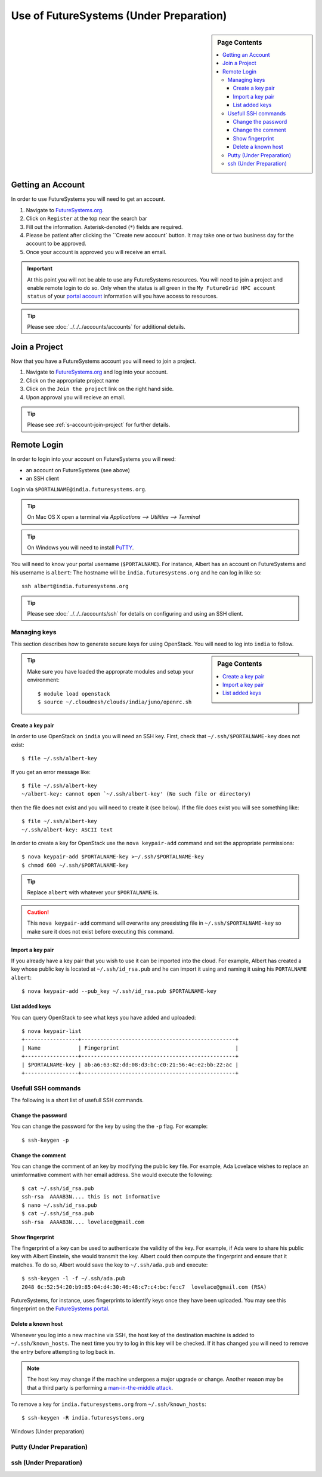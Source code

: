 Use of FutureSystems (Under Preparation)
----------------------------------------------------------------------

.. sidebar:: Page Contents

   .. contents::
      :local:


Getting an Account
^^^^^^^^^^^^^^^^^^^^^^^^^^^^^^^^^^^^^^^^^^^^^^^^^^^^^^^^^^^^^^^^^^^^^^

In order to use FutureSystems you will need to get an account.

#. Navigate to `FutureSystems.org <https://portal.futuresystems.org/>`_.
#. Click on ``Register`` at the top near the search bar
#. Fill out the information. Asterisk-denoted (``*``) fields are required.
#. Please be patient after clicking the ``Create new account` button.
   It may take one or two business day for the account to be approved.
#. Once your account is approved you will receive an email.

.. important:: At this point you will not be able to use any
   FutureSystems resources.  You will need to join a project and
   enable remote login to do so.  Only when the status is all green in
   the ``My FutureGrid HPC account status`` of your `portal account`_
   information will you have access to resources.

.. tip::
   Please see :doc:`../../../accounts/accounts` for additional details.

.. _portal account: https://portal.futuresystems.org/my/fg-account


Join a Project
^^^^^^^^^^^^^^^^^^^^^^^^^^^^^^^^^^^^^^^^^^^^^^^^^^^^^^^^^^^^^^^^^^^^^^

Now that you have a FutureSystems account you will need to join a
project.

#. Navigate to `FutureSystems.org
   <https://portal.futuresystems.org/>`_ and log into your account.
#. Click on the appropriate project name
#. Click on the ``Join the project`` link on the right hand side.
#. Upon approval you will recieve an email.

.. tip::
   Please see :ref:`s-account-join-project` for further details.


Remote Login
^^^^^^^^^^^^^^^^^^^^^^^^^^^^^^^^^^^^^^^^^^^^^^^^^^^^^^^^^^^^^^^^^^^^^^

In order to login into your account on FutureSystems you will need:

- an account on FutureSystems (see above)
- an SSH client

Login via ``$PORTALNAME@india.futuresystems.org``.

.. tip::
   On Mac OS X open a terminal via `Applications --> Utilities --> Terminal`

.. tip::
   On Windows you will need to install `PuTTY`_.


You will need to know your portal username (``$PORTALNAME``).
For instance, Albert has an account on FutureSystems and his username
is ``albert``:
The hostname will be ``india.futuresystems.org`` and he can log in
like so::

  ssh albert@india.futuresystems.org


.. tip:: Please see :doc:`../../../accounts/ssh` for details on
   configuring and using an SSH client.

.. _PuTTY: http://www.chiark.greenend.org.uk/~sgtatham/putty/download.html


Managing keys
""""""""""""""""""""""""""""""""""""""""""""""""""""""""""""""""""""""

This section describes how to generate secure keys for using
OpenStack.
You will need to log into ``india`` to follow.

.. sidebar:: Page Contents

   .. contents::
      :local:


.. tip::
   Make sure you have loaded the approprate modules and setup your
   environment::

     $ module load openstack
     $ source ~/.cloudmesh/clouds/india/juno/openrc.sh

Create a key pair
''''''''''''''''''''''''''''''''''''''''''''''''''''''''''''''''''''''

In order to use OpenStack on ``india`` you will need an SSH key.
First, check that ``~/.ssh/$PORTALNAME-key`` does not exist::

  $ file ~/.ssh/albert-key

If you get an error message like::

  $ file ~/.ssh/albert-key
  ~/albert-key: cannot open `~/.ssh/albert-key' (No such file or directory)

then the file does not exist and you will need to create it (see below).
If the file does exist you will see something like::

  $ file ~/.ssh/albert-key
  ~/.ssh/albert-key: ASCII text

In order to create a key for OpenStack use the ``nova keypair-add``
command and set the appropriate permissions::

  $ nova keypair-add $PORTALNAME-key >~/.ssh/$PORTALNAME-key
  $ chmod 600 ~/.ssh/$PORTALNAME-key

.. tip:: Replace ``albert`` with whatever your ``$PORTALNAME`` is.

.. caution::
   This ``nova keypair-add`` command will overwrite any preexisting
   file in ``~/.ssh/$PORTALNAME-key`` so make sure it does not exist
   before executing this command.
   

Import a key pair
''''''''''''''''''''''''''''''''''''''''''''''''''''''''''''''''''''''

If you already have a key pair that you wish to use it can be
imported into the cloud.
For example, Albert has created a key whose public key is located at
``~/.ssh/id_rsa.pub`` and he can import it using and naming it
using his ``PORTALNAME`` ``albert``::

  $ nova keypair-add --pub_key ~/.ssh/id_rsa.pub $PORTALNAME-key


List added keys
''''''''''''''''''''''''''''''''''''''''''''''''''''''''''''''''''''''

You can query OpenStack to see what keys you have added and uploaded::

  $ nova keypair-list
  +-----------------+-------------------------------------------------+
  | Name            | Fingerprint                                     |
  +-----------------+-------------------------------------------------+
  | $PORTALNAME-key | ab:a6:63:82:dd:08:d3:bc:c0:21:56:4c:e2:bb:22:ac |
  +-----------------+-------------------------------------------------+

Usefull SSH commands
""""""""""""""""""""""""""""""""""""""""""""""""""""""""""""""""""""""

The following is a short list of usefull SSH commands.

Change the password
''''''''''''''''''''''''''''''''''''''''''''''''''''''''''''''''''''''

You can change the password for the key by using the  the ``-p`` flag.
For example::

  $ ssh-keygen -p

Change the comment
''''''''''''''''''''''''''''''''''''''''''''''''''''''''''''''''''''''

You can change the comment of an key by modifying the public key file.
For example, Ada Lovelace wishes to replace an unimformative comment
with her email address.
She would execute the following::

  $ cat ~/.ssh/id_rsa.pub
  ssh-rsa  AAAAB3N.... this is not informative
  $ nano ~/.ssh/id_rsa.pub
  $ cat ~/.ssh/id_rsa.pub
  ssh-rsa  AAAAB3N.... lovelace@gmail.com


Show fingerprint
''''''''''''''''''''''''''''''''''''''''''''''''''''''''''''''''''''''

The fingerprint of a key can be used to authenticate the validity of
the key.
For example, if Ada were to share his public key with Albert Einstein,
she would transmit the key.
Albert could then compute the fingerprint and ensure that it matches.
To do so, Albert would save the key to ``~/.ssh/ada.pub`` and execute::

  $ ssh-keygen -l -f ~/.ssh/ada.pub
  2048 6c:52:54:20:b9:85:04:d4:30:46:48:c7:c4:bc:fe:c7  lovelace@gmail.com (RSA)

FutureSystems, for instance, uses fingerprints to identify keys once they have been uploaded.
You may see this fingerprint on the `FutureSystems portal
<https://portal.futuresystems.org/my/ssh-keys>`_.


Delete a known host
''''''''''''''''''''''''''''''''''''''''''''''''''''''''''''''''''''''

Whenever you log into a new machine via SSH, the host key of the
destination machine is added to ``~/.ssh/known_hosts``.
The next time you try to log in this key will be checked.
If it has changed you will need to remove the entry before attempting
to log back in.

.. note::
   The host key may change if the machine undergoes a major upgrade or
   change.
   Another reason may be that a third party is performing a
   `man-in-the-middle attack`_.


To remove a key for ``india.futuresystems.org`` from ``~/.ssh/known_hosts``::

  $ ssh-keygen -R india.futuresystems.org


.. _man-in-the-middle attack: http://en.wikipedia.org/wiki/Man-in-the-middle_attack


Windows (Under preparation)


Putty (Under Preparation)
""""""""""""""""""""""""""""""""""""""""""""""""""""""""""""""""""""""

ssh (Under Preparation)
""""""""""""""""""""""""""""""""""""""""""""""""""""""""""""""""""""""



